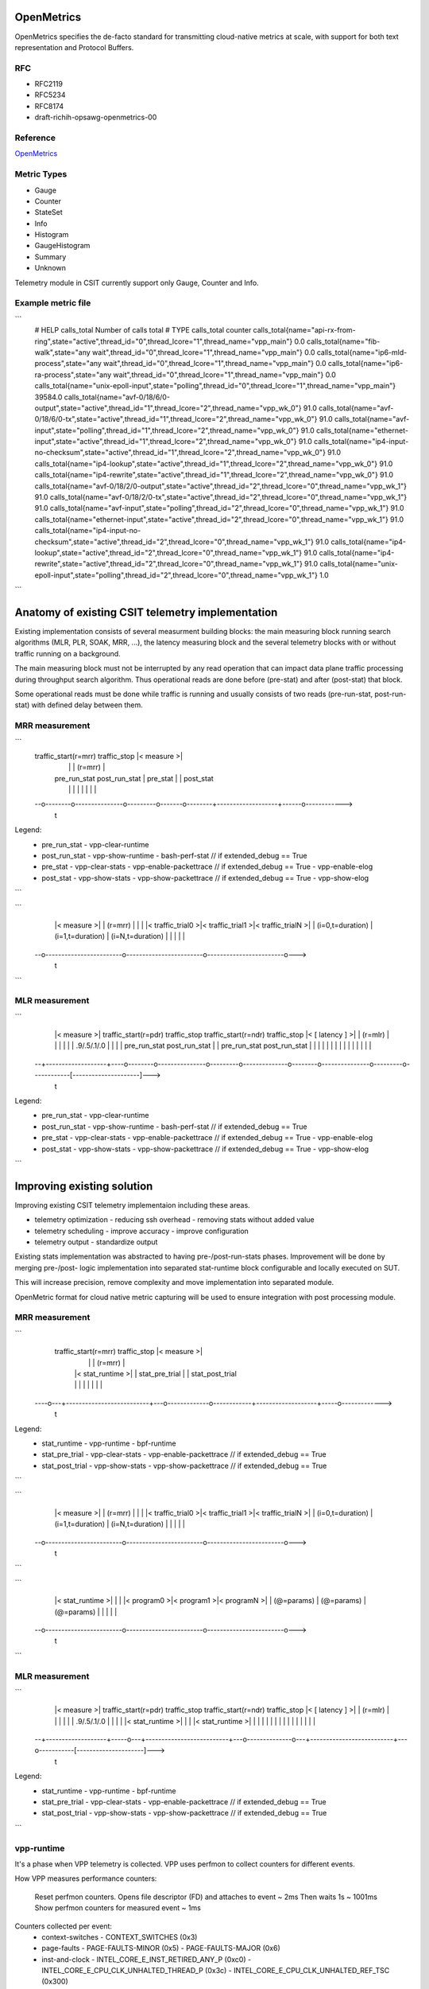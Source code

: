 .. _telemetry:

OpenMetrics
-----------

OpenMetrics specifies the de-facto standard for transmitting cloud-native
metrics at scale, with support for both text representation and Protocol
Buffers.

RFC
~~~

- RFC2119
- RFC5234
- RFC8174
- draft-richih-opsawg-openmetrics-00

Reference
~~~~~~~~~

`OpenMetrics <https://github.com/OpenObservability/OpenMetrics/blob/master/specification/OpenMetrics.md>`_

Metric Types
~~~~~~~~~~~~

- Gauge
- Counter
- StateSet
- Info
- Histogram
- GaugeHistogram
- Summary
- Unknown

Telemetry module in CSIT currently support only Gauge, Counter and Info.

Example metric file
~~~~~~~~~~~~~~~~~~~

```
  # HELP calls_total Number of calls total
  # TYPE calls_total counter
  calls_total{name="api-rx-from-ring",state="active",thread_id="0",thread_lcore="1",thread_name="vpp_main"} 0.0
  calls_total{name="fib-walk",state="any wait",thread_id="0",thread_lcore="1",thread_name="vpp_main"} 0.0
  calls_total{name="ip6-mld-process",state="any wait",thread_id="0",thread_lcore="1",thread_name="vpp_main"} 0.0
  calls_total{name="ip6-ra-process",state="any wait",thread_id="0",thread_lcore="1",thread_name="vpp_main"} 0.0
  calls_total{name="unix-epoll-input",state="polling",thread_id="0",thread_lcore="1",thread_name="vpp_main"} 39584.0
  calls_total{name="avf-0/18/6/0-output",state="active",thread_id="1",thread_lcore="2",thread_name="vpp_wk_0"} 91.0
  calls_total{name="avf-0/18/6/0-tx",state="active",thread_id="1",thread_lcore="2",thread_name="vpp_wk_0"} 91.0
  calls_total{name="avf-input",state="polling",thread_id="1",thread_lcore="2",thread_name="vpp_wk_0"} 91.0
  calls_total{name="ethernet-input",state="active",thread_id="1",thread_lcore="2",thread_name="vpp_wk_0"} 91.0
  calls_total{name="ip4-input-no-checksum",state="active",thread_id="1",thread_lcore="2",thread_name="vpp_wk_0"} 91.0
  calls_total{name="ip4-lookup",state="active",thread_id="1",thread_lcore="2",thread_name="vpp_wk_0"} 91.0
  calls_total{name="ip4-rewrite",state="active",thread_id="1",thread_lcore="2",thread_name="vpp_wk_0"} 91.0
  calls_total{name="avf-0/18/2/0-output",state="active",thread_id="2",thread_lcore="0",thread_name="vpp_wk_1"} 91.0
  calls_total{name="avf-0/18/2/0-tx",state="active",thread_id="2",thread_lcore="0",thread_name="vpp_wk_1"} 91.0
  calls_total{name="avf-input",state="polling",thread_id="2",thread_lcore="0",thread_name="vpp_wk_1"} 91.0
  calls_total{name="ethernet-input",state="active",thread_id="2",thread_lcore="0",thread_name="vpp_wk_1"} 91.0
  calls_total{name="ip4-input-no-checksum",state="active",thread_id="2",thread_lcore="0",thread_name="vpp_wk_1"} 91.0
  calls_total{name="ip4-lookup",state="active",thread_id="2",thread_lcore="0",thread_name="vpp_wk_1"} 91.0
  calls_total{name="ip4-rewrite",state="active",thread_id="2",thread_lcore="0",thread_name="vpp_wk_1"} 91.0
  calls_total{name="unix-epoll-input",state="polling",thread_id="2",thread_lcore="0",thread_name="vpp_wk_1"} 1.0
```

Anatomy of existing CSIT telemetry implementation
-------------------------------------------------

Existing implementation consists of several measurment building blocks:
the main measuring block running search algorithms (MLR, PLR, SOAK, MRR, ...),
the latency measuring block and the several telemetry blocks with or without
traffic running on a background.

The main measuring block must not be interrupted by any read operation that can
impact data plane traffic processing during throughput search algorithm. Thus
operational reads are done before (pre-stat) and after (post-stat) that block.

Some operational reads must be done while traffic is running and usually
consists of two reads (pre-run-stat, post-run-stat) with defined delay between
them.

MRR measurement
~~~~~~~~~~~~~~~

```
  traffic_start(r=mrr)               traffic_stop       |<     measure     >|
    |                                  |                |      (r=mrr)      |
    |   pre_run_stat   post_run_stat   |    pre_stat    |                   |  post_stat
    |        |               |         |       |        |                   |      |
  --o--------o---------------o---------o-------o--------+-------------------+------o------------>
                                                                                              t

Legend:
  - pre_run_stat
    - vpp-clear-runtime
  - post_run_stat
    - vpp-show-runtime
    - bash-perf-stat            // if extended_debug == True
  - pre_stat
    - vpp-clear-stats
    - vpp-enable-packettrace    // if extended_debug == True
    - vpp-enable-elog
  - post_stat
    - vpp-show-stats
    - vpp-show-packettrace      // if extended_debug == True
    - vpp-show-elog
```

```
    |<                                measure                                 >|
    |                                 (r=mrr)                                  |
    |                                                                          |
    |<    traffic_trial0    >|<    traffic_trial1    >|<    traffic_trialN    >|
    |    (i=0,t=duration)    |    (i=1,t=duration)    |    (i=N,t=duration)    |
    |                        |                        |                        |
  --o------------------------o------------------------o------------------------o--->
                                                                                 t
```

MLR measurement
~~~~~~~~~~~~~~~

```
    |<     measure     >|   traffic_start(r=pdr)               traffic_stop   traffic_start(r=ndr)               traffic_stop  |< [    latency    ] >|
    |      (r=mlr)      |    |                                  |              |                                  |            |     .9/.5/.1/.0     |
    |                   |    |   pre_run_stat   post_run_stat   |              |   pre_run_stat   post_run_stat   |            |                     |
    |                   |    |        |               |         |              |        |               |         |            |                     |
  --+-------------------+----o--------o---------------o---------o--------------o--------o---------------o---------o------------[---------------------]--->
                                                                                                                                                       t

Legend:
  - pre_run_stat
    - vpp-clear-runtime
  - post_run_stat
    - vpp-show-runtime
    - bash-perf-stat          // if extended_debug == True
  - pre_stat
    - vpp-clear-stats
    - vpp-enable-packettrace  // if extended_debug == True
    - vpp-enable-elog
  - post_stat
    - vpp-show-stats
    - vpp-show-packettrace    // if extended_debug == True
    - vpp-show-elog
```


Improving existing solution
---------------------------

Improving existing CSIT telemetry implementaion including these areas.

- telemetry optimization
  - reducing ssh overhead
  - removing stats without added value
- telemetry scheduling
  - improve accuracy
  - improve configuration
- telemetry output
  - standardize output

Existing stats implementation was abstracted to having pre-/post-run-stats
phases. Improvement will be done by merging pre-/post- logic implementation into
separated stat-runtime block configurable and locally executed on SUT.

This will increase precision, remove complexity and move implementation into
separated module.

OpenMetric format for cloud native metric capturing will be used to ensure
integration with post processing module.

MRR measurement
~~~~~~~~~~~~~~~

```
    traffic_start(r=mrr)               traffic_stop                 |<     measure     >|
      |                                  |                          |      (r=mrr)      |
      |   |<      stat_runtime      >|   |          stat_pre_trial  |                   |  stat_post_trial
      |   |                          |   |             |            |                   |     |
  ----o---+--------------------------+---o-------------o------------+-------------------+-----o------------->
                                                                                                          t

Legend:
  - stat_runtime
    - vpp-runtime
    - bpf-runtime
  - stat_pre_trial
    - vpp-clear-stats
    - vpp-enable-packettrace  // if extended_debug == True
  - stat_post_trial
    - vpp-show-stats
    - vpp-show-packettrace    // if extended_debug == True
```

```
    |<                                measure                                 >|
    |                                 (r=mrr)                                  |
    |                                                                          |
    |<    traffic_trial0    >|<    traffic_trial1    >|<    traffic_trialN    >|
    |    (i=0,t=duration)    |    (i=1,t=duration)    |    (i=N,t=duration)    |
    |                        |                        |                        |
  --o------------------------o------------------------o------------------------o--->
                                                                                 t
```

```
    |<                              stat_runtime                              >|
    |                                                                          |
    |<       program0       >|<       program1       >|<       programN       >|
    |       (@=params)       |       (@=params)       |       (@=params)       |
    |                        |                        |                        |
  --o------------------------o------------------------o------------------------o--->
                                                                                 t
```


MLR measurement
~~~~~~~~~~~~~~~

```
    |<     measure     >|   traffic_start(r=pdr)               traffic_stop   traffic_start(r=ndr)               traffic_stop  |< [    latency    ] >|
    |      (r=mlr)      |     |                                  |              |                                  |           |     .9/.5/.1/.0     |
    |                   |     |   |<      stat_runtime      >|   |              |   |<      stat_runtime      >|   |           |                     |
    |                   |     |   |                          |   |              |   |                          |   |           |                     |
  --+-------------------+-----o---+--------------------------+---o--------------o---+--------------------------+---o-----------[---------------------]--->
                                                                                                                                                       t

Legend:
  - stat_runtime
    - vpp-runtime
    - bpf-runtime
  - stat_pre_trial
    - vpp-clear-stats
    - vpp-enable-packettrace  // if extended_debug == True
  - stat_post_trial
    - vpp-show-stats
    - vpp-show-packettrace    // if extended_debug == True
```

vpp-runtime
~~~~~~~~~~~
It's a phase when VPP telemetry is collected. VPP uses perfmon to collect
counters for different events.

How VPP measures performance counters:

  Reset perfmon counters.
  Opens file descriptor (FD) and attaches to event ~ 2ms
  Then waits 1s ~ 1001ms
  Show perfmon counters for measured event ~ 1ms

Counters collected per event:
  - context-switches
    - CONTEXT_SWITCHES (0x3)
  - page-faults
    - PAGE-FAULTS-MINOR (0x5)
    - PAGE-FAULTS-MAJOR (0x6)
  - inst-and-clock
    - INTEL_CORE_E_INST_RETIRED_ANY_P (0xc0)
    - INTEL_CORE_E_CPU_CLK_UNHALTED_THREAD_P (0x3c)
    - INTEL_CORE_E_CPU_CLK_UNHALTED_REF_TSC (0x300)
  - cache-hierarchy
    - INTEL_CORE_E_MEM_LOAD_RETIRED_L1_HIT (0xd1, 0x01)
    - INTEL_CORE_E_MEM_LOAD_RETIRED_L1_MISS (0xd1, 0x08)
    - INTEL_CORE_E_MEM_LOAD_RETIRED_L2_MISS (0xd1, 0x10)
    - INTEL_CORE_E_MEM_LOAD_RETIRED_L3_MISS (0xd1, 0x20)
  - load-blocks
    - INTEL_CORE_E_LD_BLOCKS_STORE_FORWARD (0x203)
    - INTEL_CORE_E_LD_BLOCKS_NO_SR (0x803)
    - INTEL_CORE_E_LD_BLOCKS_PARTIAL_ADDRESS_ALIAS (0x107)
  - branch-mispred
    - INTEL_CORE_E_BR_INST_RETIRED_ALL_BRANCHES (0xc4)
    - INTEL_CORE_E_BR_INST_RETIRED_NEAR_TAKEN (0x20c4)
    - INTEL_CORE_E_BR_MISP_RETIRED_ALL_BRANCHES (0xc5)
  - power-licensing
    - INTEL_CORE_E_CPU_CLK_UNHALTED_THREAD_P (0x3c)
    - INTEL_CORE_E_CORE_POWER_LVL0_TURBO_LICENSE (0x728)
    - INTEL_CORE_E_CORE_POWER_LVL1_TURBO_LICENSE (0x1828)
    - INTEL_CORE_E_CORE_POWER_LVL2_TURBO_LICENSE (0x2028)
    - INTEL_CORE_E_CORE_POWER_THROTTLE (0x4028)
  - memory-bandwidth
    - INTEL_UNCORE_E_IMC_UNC_M_CAS_COUNT_RD
    - INTEL_UNCORE_E_IMC_UNC_M_CAS_COUNT_WR

bpf-runtime
~~~~~~~~~~~
It's a phase when linux telemetry is collected. CSIT uses BPF to collect perf
counters for different events. Difference between VPP and CSIT measurment is
that BPF uses one more syscall to load BPF program to kernel.

How CSIT measures performance counters:

  BPF opens file descriptor (FD) and attaches to event ~ 4.5ms
  Then sleeps 1s ~ 1001ms
  Collect counters for measured event ~ 2ms

Counters collected per event:
  - context-switches
    - CONTEXT_SWITCHES (0x3)
  - page-faults
    - PAGE-FAULTS-MINOR (0x5)
    - PAGE-FAULTS-MAJOR (0x6)
  - inst-and-clock
    - INTEL_CORE_E_INST_RETIRED_ANY_P (0xc0)
    - INTEL_CORE_E_CPU_CLK_UNHALTED_THREAD_P (0x3c)
  - cache-hierarchy
    - PERF_COUNT_HW_CACHE_REFERENCES (0x1)
    - PERF_COUNT_HW_CACHE_MISSES (0x2)

Other counters are implemented but not used.

Tooling
-------

Prereqisities:
- bpfcc-tools
- python-bpfcc
- libbpfcc
- libbpfcc-dev
- libclang1-9 libllvm9

```bash
  $ sudo apt install bpfcc-tools python3-bpfcc libbpfcc libbpfcc-dev libclang1-9 libllvm9
```


Configuration
-------------

```yaml
  logging:
    version: 1
    formatters:
      console_stdout:
        format: '%(asctime)s - %(name)s - %(message)s'
      console_stderr:
        format: '%(message)s'
      prom:
        format: '%(message)s'
    handlers:
      console_stdout:
        class: logging.StreamHandler
        level: INFO
        formatter: console_stdout
        stream: ext://sys.stdout
      console_stderr:
        class: logging.StreamHandler
        level: ERROR
        formatter: console_stderr
        stream: ext://sys.stderr
      prom:
        class: logging.handlers.RotatingFileHandler
        level: INFO
        formatter: prom
        filename: /tmp/metric.prom
        mode: w
    loggers:
      prom:
        handlers: [prom]
        level: INFO
        propagate: False
    root:
      level: INFO
      handlers: [console_stdout, console_stderr]
  scheduler:
    duration: 1
    sample_period: 100
  programs:
    - name: bundle_bpf
      metrics:
        counter:
          - name: cpu_cycle
            documentation: Cycles processed by CPUs
            namespace: bpf
            labelnames:
              - name
              - cpu
              - pid
      events:
        - type: 0x4 # RAW
          name: 0x3c # INTEL_CORE_E_CPU_CLK_UNHALTED_THREAD_P
          target: on_cpu_cycle
          table: cpu_cycle
      code: |
        #include <linux/ptrace.h>
        #include <uapi/linux/bpf_perf_event.h>
        const int max_cpus = 256;
        struct key_t {
            int cpu;
            int pid;
            char name[TASK_COMM_LEN];
        };
        BPF_HASH(cpu_cycle, struct key_t);
        static inline __attribute__((always_inline)) void get_key(struct key_t* key) {
            key->cpu = bpf_get_smp_processor_id();
            key->pid = bpf_get_current_pid_tgid();
            bpf_get_current_comm(&(key->name), sizeof(key->name));
        }
        int on_cpu_cycle(struct bpf_perf_event_data *ctx) {
            struct key_t key = {};
            get_key(&key);
            cpu_cycle.increment(key, ctx->sample_period);
            return 0;
        }
    - name: bundle_bpf
      metrics:
        counter:
          - name: cpu_instruction
            documentation: Instructions retired by CPUs
            namespace: bpf
            labelnames:
              - name
              - cpu
              - pid
      events:
        - type: 0x4 # RAW
          name: 0xc0 # INTEL_CORE_E_INST_RETIRED_ANY_P
          target: on_cpu_instruction
          table: cpu_instruction
      code: |
        #include <linux/ptrace.h>
        #include <uapi/linux/bpf_perf_event.h>
        const int max_cpus = 256;
        struct key_t {
            int cpu;
            int pid;
            char name[TASK_COMM_LEN];
        };
        BPF_HASH(cpu_instruction, struct key_t);
        static inline __attribute__((always_inline)) void get_key(struct key_t* key) {
            key->cpu = bpf_get_smp_processor_id();
            key->pid = bpf_get_current_pid_tgid();
            bpf_get_current_comm(&(key->name), sizeof(key->name));
        }
        int on_cpu_instruction(struct bpf_perf_event_data *ctx) {
            struct key_t key = {};
            get_key(&key);
            cpu_instruction.increment(key, ctx->sample_period);
            return 0;
        }
    - name: bundle_bpf
      metrics:
        counter:
          - name: cache_references
            documentation: Cache references
            namespace: bpf
            labelnames:
              - name
              - cpu
              - pid
      events:
        - type: 0x0 # HARDWARE
          name: 0x2 # PERF_COUNT_HW_CACHE_REFERENCES
          target: on_cache_reference
          table: cache_references
      code: |
        #include <linux/ptrace.h>
        #include <uapi/linux/bpf_perf_event.h>
        const int max_cpus = 256;
        struct key_t {
            int cpu;
            int pid;
            char name[TASK_COMM_LEN];
        };
        BPF_HASH(cache_references, struct key_t);
        static inline __attribute__((always_inline)) void get_key(struct key_t* key) {
            key->cpu = bpf_get_smp_processor_id();
            key->pid = bpf_get_current_pid_tgid();
            bpf_get_current_comm(&(key->name), sizeof(key->name));
        }
        int on_cache_reference(struct bpf_perf_event_data *ctx) {
            struct key_t key = {};
            get_key(&key);
            cache_references.increment(key, ctx->sample_period);
            return 0;
        }
    - name: bundle_bpf
      metrics:
        counter:
          - name: cache_miss
            documentation: Cache misses
            namespace: bpf
            labelnames:
              - name
              - cpu
              - pid
      events:
        - type: 0x0 # HARDWARE
          name: 0x3 # PERF_COUNT_HW_CACHE_MISSES
          target: on_cache_miss
          table: cache_miss
      code: |
        #include <linux/ptrace.h>
        #include <uapi/linux/bpf_perf_event.h>
        const int max_cpus = 256;
        struct key_t {
            int cpu;
            int pid;
            char name[TASK_COMM_LEN];
        };
        BPF_HASH(cache_miss, struct key_t);
        static inline __attribute__((always_inline)) void get_key(struct key_t* key) {
            key->cpu = bpf_get_smp_processor_id();
            key->pid = bpf_get_current_pid_tgid();
            bpf_get_current_comm(&(key->name), sizeof(key->name));
        }
        int on_cache_miss(struct bpf_perf_event_data *ctx) {
            struct key_t key = {};
            get_key(&key);
            cache_miss.increment(key, ctx->sample_period);
            return 0;
        }
  - name: bundle_bpf
    metrics:
      counter:
        - name: sw_context_switches
          documentation: SW context switches
          namespace: bpf
          labelnames:
            - name
            - cpu
            - pid
    events:
      - type: 0x1 # SOFTWARE
        name: 0x3 # PERF_COUNT_SW_CONTEXT_SWITCHES
        target: on_sw_context_switches
        table: sw_context_switches
    code: |
      #include <linux/ptrace.h>
      #include <uapi/linux/bpf_perf_event.h>

      const int max_cpus = 256;

      struct key_t {
          int cpu;
          int pid;
          char name[TASK_COMM_LEN];
      };

      BPF_HASH(sw_context_switches, struct key_t);

      static inline __attribute__((always_inline)) void get_key(struct key_t* key) {
          key->cpu = bpf_get_smp_processor_id();
          key->pid = bpf_get_current_pid_tgid();
          bpf_get_current_comm(&(key->name), sizeof(key->name));
      }

      int on_sw_context_switches(struct bpf_perf_event_data *ctx) {
          struct key_t key = {};
          get_key(&key);

          sw_context_switches.increment(key, ctx->sample_period);
          return 0;
      }
  - name: bundle_bpf
    metrics:
      counter:
        - name: sw_page_faults_min
          documentation: SW page faults minor
          namespace: bpf
          labelnames:
            - name
            - cpu
            - pid
    events:
      - type: 0x1 # SOFTWARE
        name: 0x5 # PERF_COUNT_SW_PAGE_FAULTS_MIN
        target: on_sw_page_faults_min
        table: sw_page_faults_min
    code: |
      #include <linux/ptrace.h>
      #include <uapi/linux/bpf_perf_event.h>

      const int max_cpus = 256;

      struct key_t {
          int cpu;
          int pid;
          char name[TASK_COMM_LEN];
      };

      BPF_HASH(sw_page_faults_min, struct key_t);

      static inline __attribute__((always_inline)) void get_key(struct key_t* key) {
          key->cpu = bpf_get_smp_processor_id();
          key->pid = bpf_get_current_pid_tgid();
          bpf_get_current_comm(&(key->name), sizeof(key->name));
      }

      int on_sw_page_faults_min(struct bpf_perf_event_data *ctx) {
          struct key_t key = {};
          get_key(&key);

          sw_page_faults_min.increment(key, ctx->sample_period);
          return 0;
      }
  - name: bundle_bpf
    metrics:
      counter:
        - name: sw_page_faults_maj
          documentation: SW page faults major
          namespace: bpf
          labelnames:
            - name
            - cpu
            - pid
    events:
      - type: 0x1 # SOFTWARE
        name: 0x6 # PERF_COUNT_SW_PAGE_FAULTS_MAJ
        target: on_sw_page_faults_maj
        table: sw_page_faults_maj
    code: |
      #include <linux/ptrace.h>
      #include <uapi/linux/bpf_perf_event.h>

      const int max_cpus = 256;

      struct key_t {
          int cpu;
          int pid;
          char name[TASK_COMM_LEN];
      };

      BPF_HASH(sw_page_faults_maj, struct key_t);

      static inline __attribute__((always_inline)) void get_key(struct key_t* key) {
          key->cpu = bpf_get_smp_processor_id();
          key->pid = bpf_get_current_pid_tgid();
          bpf_get_current_comm(&(key->name), sizeof(key->name));
      }

      int on_sw_page_faults_maj(struct bpf_perf_event_data *ctx) {
          struct key_t key = {};
          get_key(&key);

          sw_page_faults_maj.increment(key, ctx->sample_period);
          return 0;
      }
```

CSIT captured metrics
---------------------

SUT
~~~

Compute resource
________________

- BPF /process
  - BPF_HASH(cpu_instruction, struct key_t);
  - BPF_HASH(cpu_cycle, struct key_t);
  - BPF_HASH(cache_reference, struct key_t);
  - BPF_HASH(cache_miss, struct key_t);
  - BPF_HASH(sw_context_switches, struct key_t);
  - BPF_HASH(sw_page_faults_maj, struct key_t);
  - BPF_HASH(sw_page_faults_maj, struct key_t);

Memory resource
_______________

- BPF /process
  - tbd

Network resource
________________

- BPF /process
  - tbd

DUT VPP metrics
~~~~~~~~~~~~~~~

Compute resource
________________

- runtime /node `show runtime`
  - calls
  - vectors
  - suspends
  - clocks
  - vectors_calls
- perfmon /bundle
  - inst-and-clock      node      intel-core          instructions/packet, cycles/packet and IPC
  - cache-hierarchy     node      intel-core          cache hits and misses
  - context-switches    thread    linux               per-thread context switches
  - branch-mispred      node      intel-core          Branches, branches taken and mis-predictions
  - page-faults         thread    linux               per-thread page faults
  - load-blocks         node      intel-core          load operations blocked due to various uarch reasons
  - power-licensing     node      intel-core          Thread power licensing
  - memory-bandwidth    system    intel-uncore        memory reads and writes per memory controller channel

Memory resource - tbd
_____________________

- memory /segment `show memory verbose api-segment stats-segment main-heap`
  - total
  - used
  - free
  - trimmable
  - free-chunks
  - free-fastbin-blks
  - max-total-allocated
- physmem `show physmem`
  - pages
  - subpage-size

Network resource
________________

- counters /node `show node counters`
  - count
  - severity
- hardware /interface `show interface`
  - rx_stats
  - tx_stats
- packets /interface `show hardware`
  - rx_packets
  - rx_bytes
  - rx_errors
  - tx_packets
  - tx_bytes
  - tx_errors
  - drops
  - punt
  - ip4
  - ip6
  - rx_no_buf
  - rx_miss


DUT DPDK metrics - tbd
~~~~~~~~~~~~~~~~~~~~~~

Compute resource
________________

- BPF /process
  - BPF_HASH(cpu_instruction, struct key_t);
  - BPF_HASH(cpu_cycle, struct key_t);
  - BPF_HASH(cache_reference, struct key_t);
  - BPF_HASH(cache_miss, struct key_t);
  - BPF_HASH(sw_context_switches, struct key_t);
  - BPF_HASH(sw_page_faults_maj, struct key_t);
  - BPF_HASH(sw_page_faults_maj, struct key_t);

Memory resource
_______________

- BPF /process
  - tbd

Network resource
________________

- packets /interface
  - inPackets
  - outPackets
  - inBytes
  - outBytes
  - outErrorPackets
  - dropPackets
